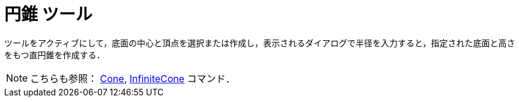 = 円錐 ツール
:page-en: tools/Cone
ifdef::env-github[:imagesdir: /ja/modules/ROOT/assets/images]

ツールをアクティブにして，底面の中心と頂点を選択または作成し，表示されるダイアログで半径を入力すると，指定された底面と高さをもつ直円錐を作成する．

[NOTE]
====

こちらも参照： xref:/commands/Cone.adoc[Cone], xref:/commands/InfiniteCone.adoc[InfiniteCone] コマンド．

====
